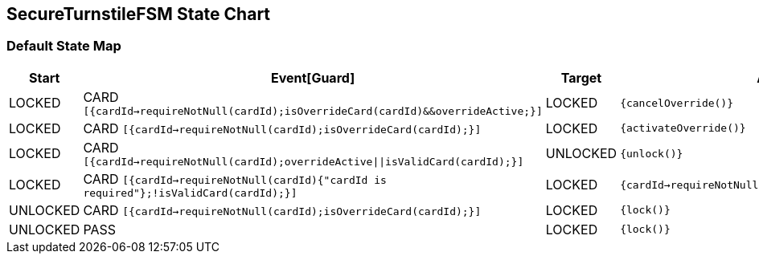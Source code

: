 == SecureTurnstileFSM State Chart

=== Default State Map

|===
| Start | Event[Guard] | Target | Action

| LOCKED
| CARD `[{cardId->requireNotNull(cardId);isOverrideCard(cardId)&&overrideActive;}]`
| LOCKED
|  `{cancelOverride()}`

| LOCKED
| CARD `[{cardId->requireNotNull(cardId);isOverrideCard(cardId);}]`
| LOCKED
|  `{activateOverride()}`

| LOCKED
| CARD `[{cardId->requireNotNull(cardId);overrideActive\|\|isValidCard(cardId);}]`
| UNLOCKED
|  `{unlock()}`

| LOCKED
| CARD `[{cardId->requireNotNull(cardId){"cardId is required"};!isValidCard(cardId);}]`
| LOCKED
|  `{cardId->requireNotNull(cardId)invalidCard(cardId)}`

| UNLOCKED
| CARD `[{cardId->requireNotNull(cardId);isOverrideCard(cardId);}]`
| LOCKED
|  `{lock()}`

| UNLOCKED
| PASS
| LOCKED
|  `{lock()}`
|===

